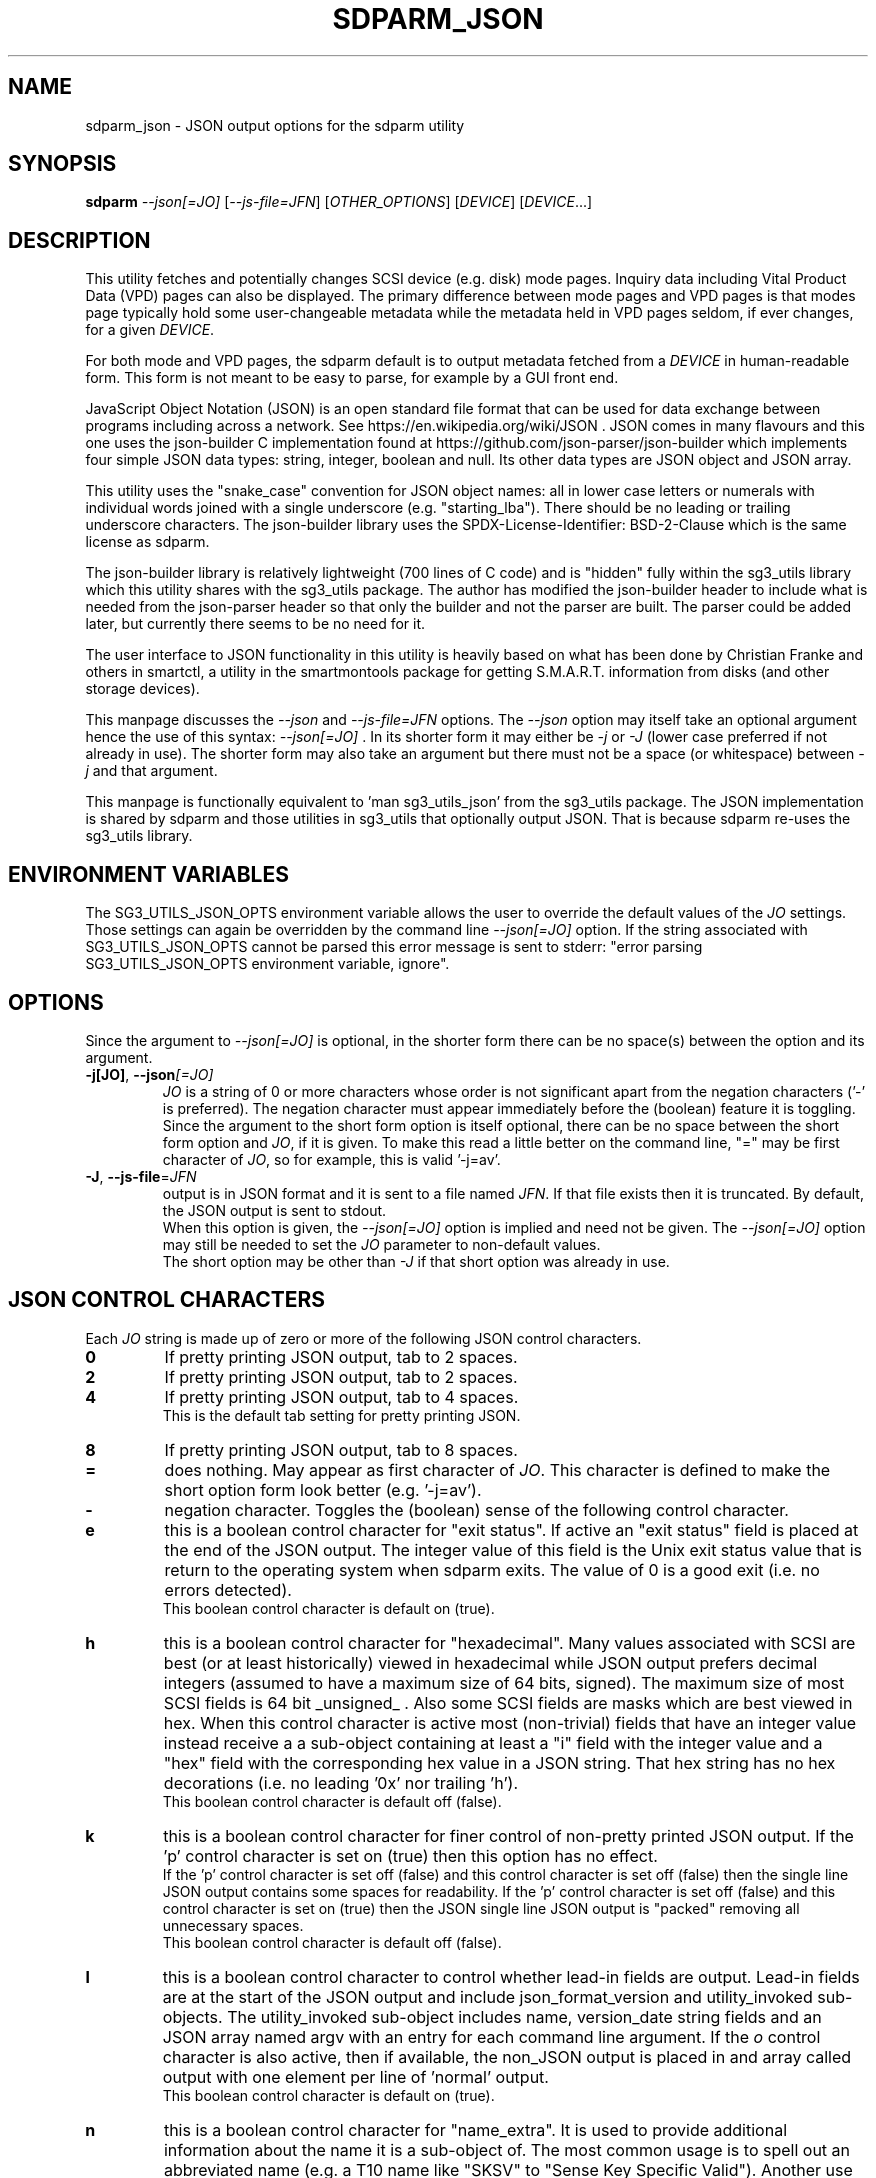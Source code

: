 .TH SDPARM_JSON "8" "February 2023" "sdparm\-1.13" SDPARM
.SH NAME
sdparm_json \- JSON output options for the sdparm utility
.SH SYNOPSIS
.B sdparm
\fI\-\-json[=JO]\fR [\fI\-\-js\-file=JFN\fR] [\fIOTHER_OPTIONS\fR]
[\fIDEVICE\fR] [\fIDEVICE\fR...]
.SH DESCRIPTION
.\" Add any additional description here
This utility fetches and potentially changes SCSI device (e.g. disk) mode
pages. Inquiry data including Vital Product Data (VPD) pages can also be
displayed. The primary difference between mode pages and VPD pages is that
modes page typically hold some user\-changeable metadata while the metadata
held in VPD pages seldom, if ever changes, for a given \fIDEVICE\fR.
.PP
For both mode and VPD pages, the sdparm default is to output metadata fetched
from a \fIDEVICE\fR in human\-readable form. This form is not meant to be
easy to parse, for example by a GUI front end.
.PP
JavaScript Object Notation (JSON) is an open standard file format that can be
used for data exchange between programs including across a network. See
https://en.wikipedia.org/wiki/JSON . JSON comes in many flavours and this one
uses the json-builder C implementation found at
https://github.com/json-parser/json-builder which implements four simple JSON
data types: string, integer, boolean and null. Its other data types are JSON
object and JSON array.
.PP
This utility uses the "snake_case" convention for JSON object names: all in
lower case letters or numerals with individual words joined with a single
underscore (e.g. "starting_lba"). There should be no leading or trailing
underscore characters. The json-builder library uses the
SPDX\-License\-Identifier: BSD\-2\-Clause which is the same license as sdparm.
.PP
The json-builder library is relatively lightweight (700 lines of C code) and
is "hidden" fully within the sg3_utils library which this utility shares with
the sg3_utils package. The author has modified the json-builder header to
include what is needed from the json-parser header so that only the builder
and not the parser are built. The parser could be added later, but currently
there seems to be no need for it.
.PP
The user interface to JSON functionality in this utility is heavily based on
what has been done by Christian Franke and others in smartctl, a utility in
the smartmontools package for getting S.M.A.R.T. information from disks (and
other storage devices).
.PP
This manpage discusses the \fI\-\-json\fR and \fI\-\-js\-file=JFN\fR options.
The \fI\-\-json\fR option may itself take an optional argument hence the
use of this syntax: \fI\-\-json[=JO]\fR . In its shorter form it may either
be \fI\-j\fR or \fI\-J\fR (lower case preferred if not already in use). The
shorter form may also take an argument but there must not be a space (or
whitespace) between \fI\-j\fR and that argument.
.PP
This manpage is functionally equivalent to 'man sg3_utils_json' from the
sg3_utils package. The JSON implementation is shared by sdparm and those
utilities in sg3_utils that optionally output JSON. That is because sdparm
re-uses the sg3_utils library.
.SH ENVIRONMENT VARIABLES
The SG3_UTILS_JSON_OPTS environment variable allows the user to override the
default values of the \fIJO\fR settings. Those settings can again be overridden
by the command line \fI\-\-json[=JO]\fR option. If the string associated with
SG3_UTILS_JSON_OPTS cannot be parsed this error message is sent to
stderr: "error parsing SG3_UTILS_JSON_OPTS environment variable, ignore".
.SH OPTIONS
Since the argument to \fI\-\-json[=JO]\fR is optional, in the shorter form
there can be no space(s) between the option and its argument.
.TP
\fB\-j[JO]\fR, \fB\-\-json\fR\fI[=JO]\fR
\fIJO\fR is a string of 0 or more characters whose order is not significant
apart from the negation characters ('\-' is preferred). The negation character
must appear immediately before the (boolean) feature it is toggling.
.br
Since the argument to the short form option is itself optional, there can be
no space between the short form option and \fIJO\fR, if it is given. To make
this read a little better on the command line, "=" may be first character of
\fIJO\fR, so for example, this is valid '\-j=av'.
.TP
\fB\-J\fR, \fB\-\-js\-file\fR=\fIJFN\fR
output is in JSON format and it is sent to a file named \fIJFN\fR. If that
file exists then it is truncated. By default, the JSON output is sent to
stdout.
.br
When this option is given, the \fI\-\-json[=JO]\fR option is implied and
need not be given. The \fI\-\-json[=JO]\fR option may still be needed to
set the \fIJO\fR parameter to non-default values.
.br
The short option may be other than \fI\-J\fR if that short option was already
in use.
.SH JSON CONTROL CHARACTERS
Each \fIJO\fR string is made up of zero or more of the following JSON control
characters.
.TP
\fB0\fR
If pretty printing JSON output, tab to 2 spaces.
.TP
\fB2\fR
If pretty printing JSON output, tab to 2 spaces.
.TP
\fB4\fR
If pretty printing JSON output, tab to 4 spaces.
.br
This is the default tab setting for pretty printing JSON.
.TP
\fB8\fR
If pretty printing JSON output, tab to 8 spaces.
.TP
\fB=\fR
does nothing. May appear as first character of \fIJO\fR. This character is
defined to make the short option form look better (e.g. '\-j=av').
.TP
\fB\-\fR
negation character. Toggles the (boolean) sense of the following control
character.
.TP
\fBe\fR
this is a boolean control character for "exit status". If active an "exit
status" field is placed at the end of the JSON output. The integer value of
this field is the Unix exit status value that is return to the operating
system when sdparm exits. The value of 0 is a good exit (i.e. no errors
detected).
.br
This boolean control character is default on (true).
.TP
\fBh\fR
this is a boolean control character for "hexadecimal". Many values associated
with SCSI are best (or at least historically) viewed in hexadecimal while
JSON output prefers decimal integers (assumed to have a maximum size of 64
bits, signed). The maximum size of most SCSI fields is 64 bit _unsigned_ .
Also some SCSI fields are masks which are best viewed in hex. When this
control character is active most (non\-trivial) fields that have an integer
value instead receive a a sub\-object containing at least a "i" field with
the integer value and a "hex" field with the corresponding hex value in a
JSON string. That hex string has no hex decorations (i.e. no leading '0x'
nor trailing 'h').
.br
This boolean control character is default off (false).
.TP
\fBk\fR
this is a boolean control character for finer control of non\-pretty printed
JSON output. If the 'p' control character is set on (true) then this option
has no effect.
.br
If the 'p' control character is set off (false) and this control character is
set off (false) then the single line JSON output contains some spaces for
readability. If the 'p' control character is set off (false) and this control
character is set on (true) then the JSON single line JSON output is "packed"
removing all unnecessary spaces.
.br
This boolean control character is default off (false).
.TP
\fBl\fR
this is a boolean control character to control whether lead\-in fields are
output. Lead\-in fields are at the start of the JSON output and include
json_format_version and utility_invoked sub\-objects. The utility_invoked
sub\-object includes name, version_date string fields and an JSON array
named argv with an entry for each command line argument. If the \fIo\fR
control character is also active, then if available, the non_JSON output
is placed in and array called output with one element per line
of 'normal' output.
.br
This boolean control character is default on (true).
.TP
\fBn\fR
this is a boolean control character for "name_extra". It is used to provide
additional information about the name it is a sub\-object of. The most
common usage is to spell out an abbreviated name (e.g. a T10 name like "SKSV"
to "Sense Key Specific Valid"). Another use is to note that a T10 field is
obsolete and in which T10 standard it first became obsolete. Also if the
named field's value is a physical quantity where the unit is unclear (e.g. a
timeout) then "name_extra" can state that (e.g. "unit: millisecond").
Only some fields have associated "name_extra" data.
.br
This boolean control character is default off (false).
.TP
\fBo\fR
this is a boolean control character to control whether normal (i.e.
non\-JSON) lines of output are placed in a JSON array (one element per
line of normal output) within the utility_invoked subject (see control
character \fIl\fR). This control character is active even if the
\fIl\fR control character is negated).
.br
This boolean control character is default off (false).
.TP
\fBp\fR
this boolean control character controls whether the JSON output
is "pretty printed" or sent in a relatively compact stream suitable
for more efficient transmission over a communications channel.
.br
The pretty printed form of output has one JSON name with its associated
integer, string or boolean value per line; and one array element per line.
JSON objects and arrays that have an associated JSON object as their value,
have their name on a separate line. These lines are indented with the
current tab setting to indicate the level of nesting. Basically the pretty
printed form is for human consumption.
.br
There are two forms of non\-pretty printed output, see the "packed" control
character ['k'].
.br
This boolean control character is default on (true).
.TP
\fBs\fR
this boolean control character controls whether T10 field values that have
a defined meaning are broken out with an added JSON sub\-object usually
named "meaning". When active the field name has a sub\-object that contains
at least an "i" field with the integer value of the field and a JSON string
object, usually named "meaning", with a string that corresponds to the T10
defined meaning of the value in the "i" field.
.br
This boolean control character is default on (true).
.TP
\fBv\fR
this is an integer control character that controls the amount of debug output.
It can be given multiple times to increase the level of JSON debug
verbosity in the output.
.br
Note that this verbose control character is JSON specific while the
\fI\-\-verbose\fR option (short form: fI\-v\fR often repeated: fI\-vvv\fR) that
most utilities support is more general.
.br
This integer control character is set to 0 by default.
.SH OUTPUT PROCESSING
The default remains the same for all utilities that support the
\fI\-\-json\fR option, namely the decoded information is sent to stdout in
human readable form. Errors are reported to stderr and may cause the early
termination of sdparm (e.g. command line option syntax error).
.PP
When the \fI\-\-json\fR option is given and no errors are detected, then
only JSON is normally sent to stdout. As the SCSI response is parsed, a JSON
representation is built as a tree in memory. After all other actions (perhaps
apart from the final exit status report) that JSON tree is "dumped" to
stdout. This means if there is any non-JSON output sent to stdout that
it will appear _before_ the JSON output.
.PP
If the 'o' control character is in the \fIJO\fR argument to the
\fI\-\-json\fR option, then the former "human readable" output is placed in
a JSON array named "output" within a JSON object named "utility_invoked".
Each line of the former "human readable" output is placed in its own
element of the JSON array named "output".
.PP
A JSON tree is built in memory as sdparm parses the data returned from the
SCSI device (e.g. sg_vpd parsing a VPD page returned from a SCSI INQUIRY
command). SCSI "list"s become JSON named arrays (e.g. in the Device
Identification VPD page there is a "Designation descriptor list" that
becomes a JSON array named "designation_descriptor_list").
.PP
At the completion of sdparm that JSON tree is "measured" taking into account
the form of output (i.e. pretty-printed, single line or packed single line).
For the pretty-printed JSON output, the size of each indentation in spaces is
also given (i.e. the tab width). The JSON is then output to a
single C string, then sent to stdout. If a NULL character (ASCII zero and C
string terminator) somehow finds its way into a field that should (according
to the spec) be space padded, then the JSON output may appear truncated.
.PP
Note that this JSON processing means that if sdparm is aborted for whatever
reason then no JSON output will appear. With the normal, human readable output
processing, some output may appear before sdparm aborts in such bad
situations.
.SH BOOLEAN OR 0/1
In general, the JSON generated by this package outputs 1 bit SCSI fields as
the integer value 0 (for false) and 1 (for true). This follows the SCSI
convention which predates the common use of boolean. Also SCSI reserved
fields are output as the integer value 0. Extensions to SCSI commands and
associated data descriptors typically use parts of commands or data
descriptors that were previously reserved.
.SH INTERACTION WITH OTHER OPTIONS
As stated above, the default output is in human readable form using 7 bit
ASCII. The \fI\-\-json[=JO]\fR option is designed to be an alternative to that
human readable form. There are other alternative output formats such as the
response output as a hexadecimal sequence of bytes or in "raw" binary output;
both of those take precedence over the \fI\-\-json[=JO]\fR option. Other
specialized output format (e.g. 'sg_inq \-\-export') will usually take
precedence over JSON output.
.PP
There is typically only one form of JSON output so options like
\fI\-\-brief\fR and \fI\-\-quiet\fR are ignored in the JSON output. In some
cases (i.e 'sg_inq \-\-descriptors') the JSON output is expanded.
.SH ERRORS
No attempts have been made to translate errors into JSON form, apart from the
final "exit_status" JSON object where a value of 0 means "no errors". Exit
status values indicating a problem range from 1 to 255.
.PP
Otherwise, when a error is detected while JSON output is selected, the error
message is sent to stderr in human readable form. Typically once an error is
detected sdparm will exit, first dumping the JSON in\-memory tree as
discussed above and a non\-zero exit status will be set. The JSON output will
be well formed but missing any fields or list elements following the point
that the error was detected.
.PP
The summary is that when JSON output is selected and an error occurs sdparm
will process the error the same way as it would if JSON output had
not been selected. In most cases error messages, in human readable form,
are sent to stderr.
.SH AUTHORS
Written by Douglas Gilbert.
.SH "REPORTING BUGS"
Report bugs to <dgilbert at interlog dot com>.
.SH COPYRIGHT
Copyright \(co 2023 Douglas Gilbert
.br
This software is distributed under the GPL version 2 or the BSD\-2\-Clause
license. There is NO warranty; not even for MERCHANTABILITY or
FITNESS FOR A PARTICULAR PURPOSE.
.SH "SEE ALSO"
.B sg3_utils_json(sg3_utils), smartctl(smartmontools)
